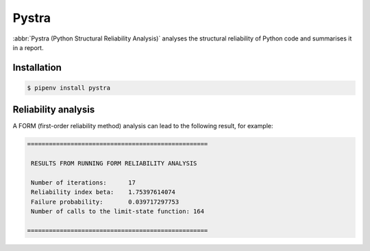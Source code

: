 .. SPDX-FileCopyrightText: 2021 Veit Schiele
..
.. SPDX-License-Identifier: BSD-3-Clause

Pystra
======

:abbr:`Pystra (Python Structural Reliability Analysis)` analyses the structural
reliability of Python code and summarises it in a report.

.. seealso::
   * `Docs <http://pystra.github.io/pystra/>`_
   * `GitHub <https://github.com/pystra/pystra>`_

Installation
------------

.. code-block:: console

    $ pipenv install pystra

Reliability analysis
--------------------

A FORM (first-order reliability method) analysis can lead to the following
result, for example:

.. code-block:: console

    ==================================================

     RESULTS FROM RUNNING FORM RELIABILITY ANALYSIS

     Number of iterations:      17
     Reliability index beta:    1.75397614074
     Failure probability:       0.039717297753
     Number of calls to the limit-state function: 164

    ==================================================

